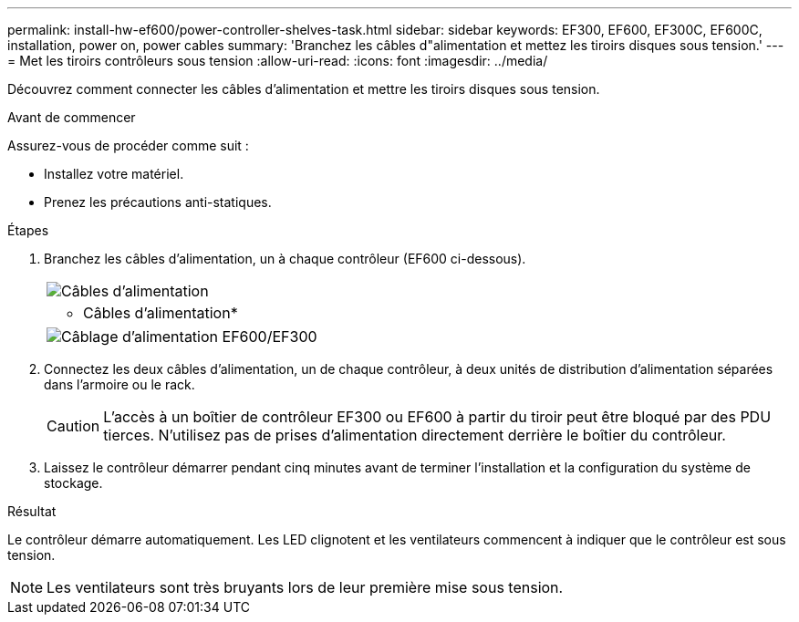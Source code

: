---
permalink: install-hw-ef600/power-controller-shelves-task.html 
sidebar: sidebar 
keywords: EF300, EF600, EF300C, EF600C, installation, power on, power cables 
summary: 'Branchez les câbles d"alimentation et mettez les tiroirs disques sous tension.' 
---
= Met les tiroirs contrôleurs sous tension
:allow-uri-read: 
:icons: font
:imagesdir: ../media/


[role="lead"]
Découvrez comment connecter les câbles d'alimentation et mettre les tiroirs disques sous tension.

.Avant de commencer
Assurez-vous de procéder comme suit :

* Installez votre matériel.
* Prenez les précautions anti-statiques.


.Étapes
. Branchez les câbles d'alimentation, un à chaque contrôleur (EF600 ci-dessous).
+
|===


 a| 
image:../media/power_cable_inst-hw-ef600.png["Câbles d'alimentation"]
 a| 
* Câbles d'alimentation*

|===
+
|===


 a| 
image:../media/cabling_power.png["Câblage d'alimentation EF600/EF300"]

|===
. Connectez les deux câbles d'alimentation, un de chaque contrôleur, à deux unités de distribution d'alimentation séparées dans l'armoire ou le rack.
+

CAUTION: L'accès à un boîtier de contrôleur EF300 ou EF600 à partir du tiroir peut être bloqué par des PDU tierces. N'utilisez pas de prises d'alimentation directement derrière le boîtier du contrôleur.

. Laissez le contrôleur démarrer pendant cinq minutes avant de terminer l'installation et la configuration du système de stockage.


.Résultat
Le contrôleur démarre automatiquement. Les LED clignotent et les ventilateurs commencent à indiquer que le contrôleur est sous tension.


NOTE: Les ventilateurs sont très bruyants lors de leur première mise sous tension.
